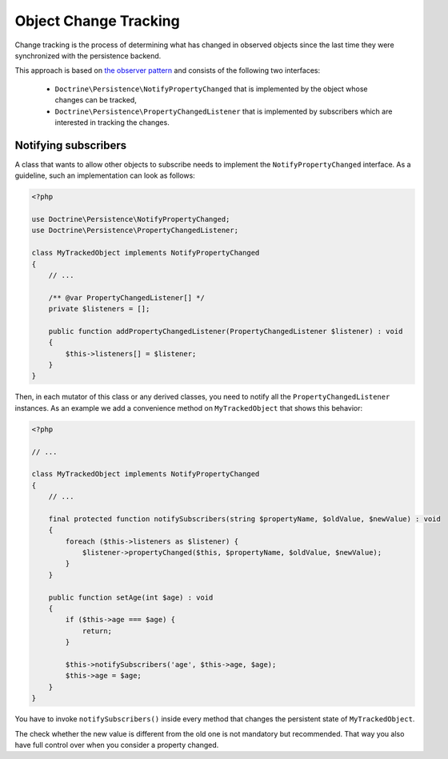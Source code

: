 .. object_change_tracking:

Object Change Tracking
======================

Change tracking is the process of determining what has changed in
observed objects since the last time they were synchronized with
the persistence backend.

This approach is based on `the observer pattern <https://en.wikipedia.org/wiki/Observer_pattern>`_
and consists of the following two interfaces:

 * ``Doctrine\Persistence\NotifyPropertyChanged`` that is implemented by the object
   whose changes can be tracked,
 * ``Doctrine\Persistence\PropertyChangedListener`` that is implemented by subscribers
   which are interested in tracking the changes.

Notifying subscribers
~~~~~~~~~~~~~~~~~~~~~

A class that wants to allow other objects to subscribe needs to
implement the ``NotifyPropertyChanged`` interface. As a guideline,
such an implementation can look as follows:

.. code-block:: php

    <?php

    use Doctrine\Persistence\NotifyPropertyChanged;
    use Doctrine\Persistence\PropertyChangedListener;

    class MyTrackedObject implements NotifyPropertyChanged
    {
        // ...

        /** @var PropertyChangedListener[] */
        private $listeners = [];

        public function addPropertyChangedListener(PropertyChangedListener $listener) : void
        {
            $this->listeners[] = $listener;
        }
    }

Then, in each mutator of this class or any derived classes, you
need to notify all the ``PropertyChangedListener`` instances. As an
example we add a convenience method on ``MyTrackedObject`` that shows
this behavior:

.. code-block:: php

    <?php

    // ...

    class MyTrackedObject implements NotifyPropertyChanged
    {
        // ...

        final protected function notifySubscribers(string $propertyName, $oldValue, $newValue) : void
        {
            foreach ($this->listeners as $listener) {
                $listener->propertyChanged($this, $propertyName, $oldValue, $newValue);
            }
        }

        public function setAge(int $age) : void
        {
            if ($this->age === $age) {
                return;
            }

            $this->notifySubscribers('age', $this->age, $age);
            $this->age = $age;
        }
    }

You have to invoke ``notifySubscribers()`` inside every method that
changes the persistent state of ``MyTrackedObject``.

The check whether the new value is different from the old one is
not mandatory but recommended. That way you also have full control
over when you consider a property changed.
